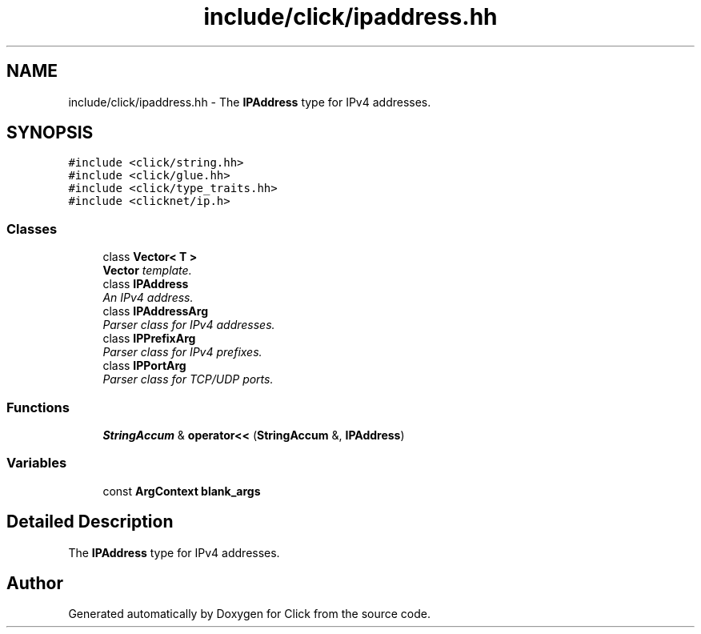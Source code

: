 .TH "include/click/ipaddress.hh" 3 "Thu Oct 12 2017" "Click" \" -*- nroff -*-
.ad l
.nh
.SH NAME
include/click/ipaddress.hh \- The \fBIPAddress\fP type for IPv4 addresses\&.  

.SH SYNOPSIS
.br
.PP
\fC#include <click/string\&.hh>\fP
.br
\fC#include <click/glue\&.hh>\fP
.br
\fC#include <click/type_traits\&.hh>\fP
.br
\fC#include <clicknet/ip\&.h>\fP
.br

.SS "Classes"

.in +1c
.ti -1c
.RI "class \fBVector< T >\fP"
.br
.RI "\fI\fBVector\fP template\&. \fP"
.ti -1c
.RI "class \fBIPAddress\fP"
.br
.RI "\fIAn IPv4 address\&. \fP"
.ti -1c
.RI "class \fBIPAddressArg\fP"
.br
.RI "\fIParser class for IPv4 addresses\&. \fP"
.ti -1c
.RI "class \fBIPPrefixArg\fP"
.br
.RI "\fIParser class for IPv4 prefixes\&. \fP"
.ti -1c
.RI "class \fBIPPortArg\fP"
.br
.RI "\fIParser class for TCP/UDP ports\&. \fP"
.in -1c
.SS "Functions"

.in +1c
.ti -1c
.RI "\fBStringAccum\fP & \fBoperator<<\fP (\fBStringAccum\fP &, \fBIPAddress\fP)"
.br
.in -1c
.SS "Variables"

.in +1c
.ti -1c
.RI "const \fBArgContext\fP \fBblank_args\fP"
.br
.in -1c
.SH "Detailed Description"
.PP 
The \fBIPAddress\fP type for IPv4 addresses\&. 


.SH "Author"
.PP 
Generated automatically by Doxygen for Click from the source code\&.
